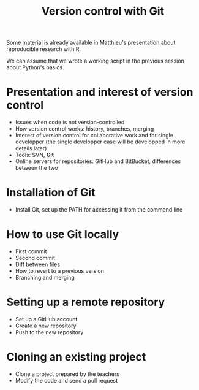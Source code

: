 #+TITLE: Version control with Git

Some material is already available in Matthieu's presentation about
reproducible research with R.

We can assume that we wrote a working script in the previous session about
Python's basics.

* Presentation and interest of version control

  - Issues when code is not version-controlled
  - How version control works: history, branches, merging
  - Interest of version control for collaborative work and for single
    developper (the single developper case will be developped in more details
    later)
  - Tools: SVN, *Git*
  - Online servers for repositories: GitHub and BitBucket, differences between
    the two

* Installation of Git

  - Install Git, set up the PATH for accessing it from the command line

* How to use Git locally

  - First commit
  - Second commit
  - Diff between files
  - How to revert to a previous version
  - Branching and merging

* Setting up a remote repository

  - Set up a GitHub account
  - Create a new repository
  - Push to the new repository

* Cloning an existing project

  - Clone a project prepared by the teachers
  - Modify the code and send a pull request

